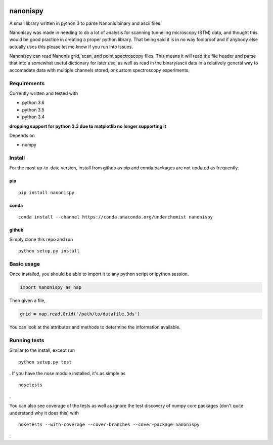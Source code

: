 |Build Status| |Coverage Status| |Install with conda|

nanonispy
=========

A small library written in python 3 to parse Nanonis binary and ascii
files.

Nanonispy was made in needing to do a lot of analysis for scanning tunneling microscopy (STM) data, and thought this would be good practice in creating a proper python library. That being said it is in no way foolproof and if anybody else actually uses this please let me know if you run into issues.

Nanonispy can read Nanonis grid, scan, and point spectroscopy files. This means it will read the file header and parse that into a somewhat useful dictionary for later use, as well as read in the binary/ascii data in a relatively general way to accomadate data with multiple channels stored, or custom spectroscopy experiments.

Requirements
------------

Currently written and tested with

- python 3.6
- python 3.5
- python 3.4

**dropping support for python 3.3 due to matplotlib no longer supporting it**

Depends on

- numpy


Install
-------
For the most up-to-date version, install from github as pip and conda packages are not updated as frequently.

pip
~~~

::

    pip install nanonispy

conda
~~~~~

::

    conda install --channel https://conda.anaconda.org/underchemist nanonispy

github
~~~~~~

Simply clone this repo and run

::

    python setup.py install

Basic usage
-----------

Once installed, you should be able to import it to any python script or ipython session.

.. code:: python

    import nanonispy as nap

Then given a file,

.. code:: python

    grid = nap.read.Grid('/path/to/datafile.3ds')

You can look at the attributes and methods to determine the information
available.

Running tests
-------------

Similar to the install, except run

::

    python setup.py test

. If you have the nose module installed, it's as simple as

::

    nosetests

.

You can also see coverage of the tests as well as ignore the test
discovery of numpy core packages (don't quite understand why it does
this) with

::

    nosetests --with-coverage --cover-branches --cover-package=nanonispy

.


.. |Build Status| image:: https://travis-ci.org/underchemist/nanonispy.svg?branch=master
   :target: https://travis-ci.org/underchemist/nanonispy
.. |Coverage Status| image:: https://coveralls.io/repos/underchemist/nanonispy/badge.svg?branch=master&service=github
   :target: https://coveralls.io/github/underchemist/nanonispy?branch=master
.. |Install with conda| image:: https://anaconda.org/underchemist/nanonispy/badges/installer/conda.svg
   :target: https://anaconda.org/underchemist/nanonispy/badges/installer/conda.svg
